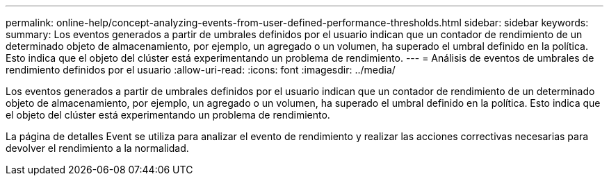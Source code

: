 ---
permalink: online-help/concept-analyzing-events-from-user-defined-performance-thresholds.html 
sidebar: sidebar 
keywords:  
summary: Los eventos generados a partir de umbrales definidos por el usuario indican que un contador de rendimiento de un determinado objeto de almacenamiento, por ejemplo, un agregado o un volumen, ha superado el umbral definido en la política. Esto indica que el objeto del clúster está experimentando un problema de rendimiento. 
---
= Análisis de eventos de umbrales de rendimiento definidos por el usuario
:allow-uri-read: 
:icons: font
:imagesdir: ../media/


[role="lead"]
Los eventos generados a partir de umbrales definidos por el usuario indican que un contador de rendimiento de un determinado objeto de almacenamiento, por ejemplo, un agregado o un volumen, ha superado el umbral definido en la política. Esto indica que el objeto del clúster está experimentando un problema de rendimiento.

La página de detalles Event se utiliza para analizar el evento de rendimiento y realizar las acciones correctivas necesarias para devolver el rendimiento a la normalidad.
